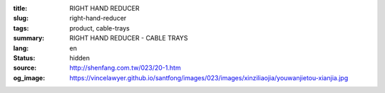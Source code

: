 :title: RIGHT HAND REDUCER
:slug: right-hand-reducer
:tags: product, cable-trays
:summary: RIGHT HAND REDUCER - CABLE TRAYS
:lang: en
:status: hidden
:source: http://shenfang.com.tw/023/20-1.htm
:og_image: https://vincelawyer.github.io/santfong/images/023/images/xinziliaojia/youwanjietou-xianjia.jpg
